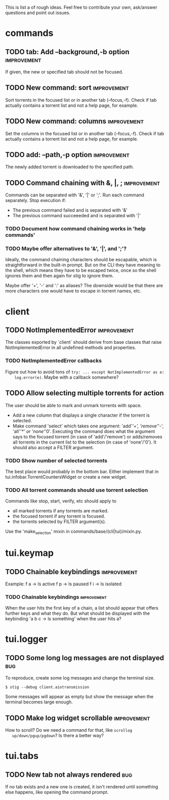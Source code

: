 This is list a of rough ideas.  Feel free to contribute your own, ask/answer
questions and point out issues.

* commands
** TODO tab: Add --background,-b option                         :improvement:
   If given, the new or specified tab should not be focused.

** TODO New command: sort                                       :improvement:
   Sort torrents in the focused list or in another tab (--focus,-f).  Check if
   tab actually contains a torrent list and not a help page, for example.

** TODO New command: columns                                    :improvement:
   Set the columns in the focused list or in another tab (--focus,-f).  Check
   if tab actually contains a torrent list and not a help page, for example.

** TODO add: --path,-p option                                   :improvement:
   The newly added torrent is downloaded to the specified path.

** TODO Command chaining with &, |, ;                           :improvement:
   Commands can be separated with '&', '|' or ';'.  Run each command
   separately.  Stop execution if:
    - The previous command failed and is separated with '&'
    - The previous command succeeeded and is separated with '|'

*** TODO Document how command chaining works in 'help commands'

*** TODO Maybe offer alternatives to '&', '|', and ';'?
    Ideally, the command chaining characters should be escapable, which is
    straightforward in the built-in prompt.  But on the CLI they have meaning
    to the shell, which means they have to be escaped twice, once so the shell
    ignores them and then again for stig to ignore them.

    Maybe offer '+', '-' and ':' as aliases? The downside would be that there
    are more characters one would have to escape in torrent names, etc.


* client
** TODO NotImplementedError                                     :improvement:
   The classes exported by `client` should derive from base classes that raise
   NotImplementedError in all undefined methods and properties.

*** TODO NotImplementedError callbacks
    Figure out how to avoid tons of ~try: ... except NotImplementedError as e:
    log.error(e)~.  Maybe with a callback somewhere?


** TODO Allow selecting multiple torrents for action
   The user should be able to mark and unmark torrents with space.
     - Add a new column that displays a single character if the torrent is
       selected.
     - Make command 'select' which takes one argument: 'add'/'+',
       'remove'/'-', 'all'/'*' or 'none'/'0'.  Executing the command does what
       the argument says to the focused torrent (in case of 'add'/'remove') or
       adds/removes all torrents in the current list to the selection (in case
       of 'none'/'0').  It should also accept a FILTER argument.

*** TODO Show number of selected torrents
    The best place would probably in the bottom bar.  Either implement that in
    tui.infobar.TorrentCountersWidget or create a new widget.

*** TODO All torrent commands should use torrent selection
    Commands like stop, start, verify, etc should apply to
      - all marked torrents if any torrents are marked.
      - the focused torrent if any torrent is focused.
      - the torrents selected by FILTER argument(s).
    Use the 'make_selection' mixin in commands/base/(cli|tui)/mixin.py.


* tui.keymap
** TODO Chainable keybindings                                   :improvement:
   Example: f a -> ls active
            f p -> ls paused
            f i -> ls isolated

*** TODO Chainable keybindings                                  :improvement:
    When the user hits the first key of a chain, a list should appear that
    offers further keys and what they do.  But what should be displayed with
    the keybinding 'a b c -> ls something' when the user hits a?


* tui.logger
** TODO Some long log messages are not displayed                        :bug:
   To reproduce, create some log messages and change the terminal size.

   ~$ stig --debug client.aiotransmission~

   Some messages will appear as empty but show the message when the terminal
   becomes large enough.

** TODO Make log widget scrollable                              :improvement:
   How to scroll?  Do we need a command for that, like ~scrollog
   up/down/pgup/pgdown~?  Is there a better way?


* tui.tabs
** TODO New tab not always rendered                                     :bug:
   If no tab exists and a new one is created, it isn't rendered until
   something else happens, like opening the command prompt.





#+STARTUP: showeverything
#+OPTIONS: toc:nil num:nil H:10
